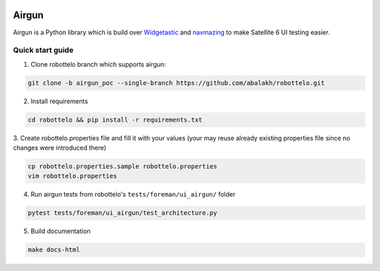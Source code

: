 .. image:: https://travis-ci.org/SatelliteQE/airgun.svg
   :scale: 50 %
   :alt: Build Status
   :align: left
   :target: https://travis-ci.org/SatelliteQE/airgun


Airgun
======

Airgun is a Python library which is build over `Widgetastic`_ and `navmazing`_
to make Satellite 6 UI testing easier.

Quick start guide
-----------------

1. Clone robottelo branch which supports airgun:

.. code-block:: bash

    git clone -b airgun_poc --single-branch https://github.com/abalakh/robottelo.git

2. Install requirements

.. code-block:: bash

    cd robottelo && pip install -r requirements.txt

3. Create robottelo.properties file and fill it with your values (your may
reuse already existing properties file since no changes were introduced there)

.. code-block:: bash

    cp robottelo.properties.sample robottelo.properties
    vim robottelo.properties

4. Run airgun tests from robottelo's ``tests/foreman/ui_airgun/`` folder

.. code-block:: bash

    pytest tests/foreman/ui_airgun/test_architecture.py

.. _Widgetastic: https://github.com/RedHatQE/widgetastic.core
.. _navmazing: https://github.com/RedhatQE/navmazing/

5. Build documentation

.. code-block:: bash

    make docs-html
